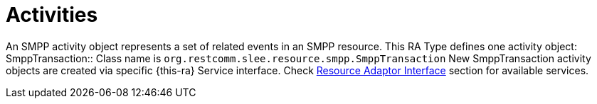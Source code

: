 
[[_ratype_activities]]
= Activities

An SMPP activity object represents a set of related events in an SMPP resource.
This RA Type defines one activity object:
SmppTransaction::
  Class name is `org.restcomm.slee.resource.smpp.SmppTransaction`
  New SmppTransaction activity objects are created via specific {this-ra} Service interface. Check <<ra-type/Section-Resource_Adaptor_Interface.adoc#_ratype_ra_interface,Resource Adaptor Interface>> section for available services.	